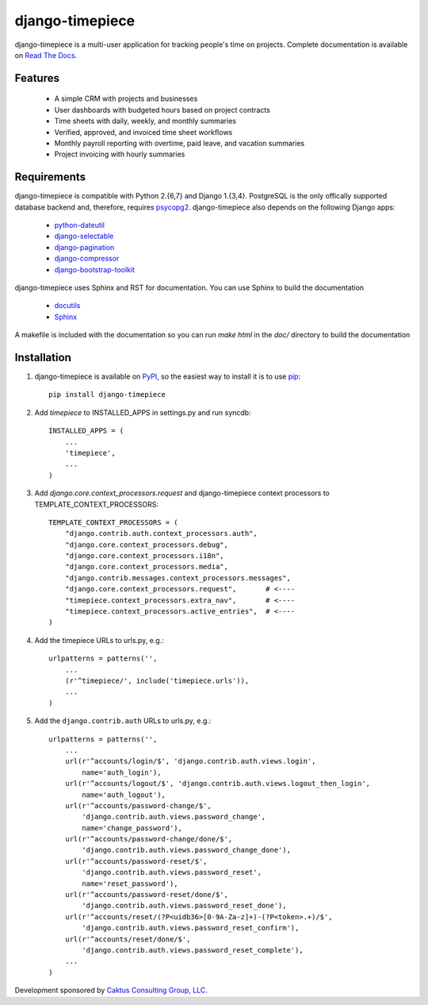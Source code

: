 django-timepiece
================

django-timepiece is a multi-user application for tracking people's time on projects. Complete documentation is available on `Read The Docs <http://django-timepiece.readthedocs.org>`_.

Features
--------

 * A simple CRM with projects and businesses
 * User dashboards with budgeted hours based on project contracts
 * Time sheets with daily, weekly, and monthly summaries
 * Verified, approved, and invoiced time sheet workflows
 * Monthly payroll reporting with overtime, paid leave, and vacation summaries
 * Project invoicing with hourly summaries

Requirements
------------

django-timepiece is compatible with Python 2.{6,7} and Django 1.{3,4}. PostgreSQL is the only offically supported database backend and, therefore, requires `psycopg2 <http://initd.org/psycopg/>`_. django-timepiece also depends on the following Django apps:

 * `python-dateutil <http://labix.org/python-dateutil>`_
 * `django-selectable <http://pypi.python.org/pypi/django-selectable>`_
 * `django-pagination <http://pypi.python.org/pypi/django-pagination>`_
 * `django-compressor <https://github.com/jezdez/django_compressor>`_
 * `django-bootstrap-toolkit <https://github.com/dyve/django-bootstrap-toolkit>`_

django-timepiece uses Sphinx and RST for documentation. You can use Sphinx to build the documentation

 * `docutils <http://docutils.sourceforge.net/>`_
 * `Sphinx <http://sphinx.pocoo.org/>`_

A makefile is included with the documentation so you can run `make html` in the `doc/` directory to build the documentation

Installation
------------

#. django-timepiece is available on `PyPI <http://pypi.python.org/pypi/django-timepiece>`_, so the easiest way to install it is to use `pip <http://pip.openplans.org/>`_::

    pip install django-timepiece

#. Add `timepiece` to INSTALLED_APPS in settings.py and run syncdb::

    INSTALLED_APPS = (
        ...
        'timepiece',
        ...
    )

#. Add `django.core.context_processors.request` and django-timepiece context processors to TEMPLATE_CONTEXT_PROCESSORS::

    TEMPLATE_CONTEXT_PROCESSORS = (
        "django.contrib.auth.context_processors.auth",
        "django.core.context_processors.debug",
        "django.core.context_processors.i18n",
        "django.core.context_processors.media",
        "django.contrib.messages.context_processors.messages",
        "django.core.context_processors.request",       # <----
        "timepiece.context_processors.extra_nav",       # <----
        "timepiece.context_processors.active_entries",  # <----
    )

#. Add the timepiece URLs to urls.py, e.g.::

    urlpatterns = patterns('',
        ...
        (r'^timepiece/', include('timepiece.urls')),
        ...
    )

#. Add the ``django.contrib.auth`` URLs to urls.py, e.g.::
    
    urlpatterns = patterns('',
        ...
        url(r'^accounts/login/$', 'django.contrib.auth.views.login',
            name='auth_login'),
        url(r'^accounts/logout/$', 'django.contrib.auth.views.logout_then_login',
            name='auth_logout'),
        url(r'^accounts/password-change/$',
            'django.contrib.auth.views.password_change',
            name='change_password'),
        url(r'^accounts/password-change/done/$',
            'django.contrib.auth.views.password_change_done'),
        url(r'^accounts/password-reset/$',
            'django.contrib.auth.views.password_reset',
            name='reset_password'),
        url(r'^accounts/password-reset/done/$',
            'django.contrib.auth.views.password_reset_done'),
        url(r'^accounts/reset/(?P<uidb36>[0-9A-Za-z]+)-(?P<token>.+)/$',
            'django.contrib.auth.views.password_reset_confirm'),
        url(r'^accounts/reset/done/$',
            'django.contrib.auth.views.password_reset_complete'),
        ...
    )

Development sponsored by `Caktus Consulting Group, LLC
<http://www.caktusgroup.com/services>`_.
